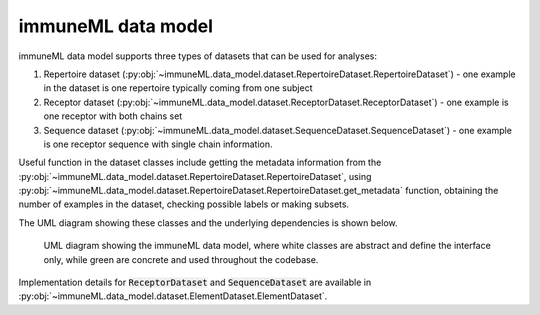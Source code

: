 immuneML data model
=====================


.. meta::

   :twitter:card: summary
   :twitter:site: @immuneml
   :twitter:title: immuneML dev docs: data model
   :twitter:image: https://docs.immuneml.uio.no/_images/data_model_architecture.png

immuneML data model supports three types of datasets that can be used for analyses:

#. Repertoire dataset (:py:obj:`~immuneML.data_model.dataset.RepertoireDataset.RepertoireDataset`) - one example in the dataset is one repertoire typically coming from one subject
#. Receptor dataset (:py:obj:`~immuneML.data_model.dataset.ReceptorDataset.ReceptorDataset`) - one example is one receptor with both chains set
#. Sequence dataset (:py:obj:`~immuneML.data_model.dataset.SequenceDataset.SequenceDataset`) - one example is one receptor sequence with single chain information.

Useful function in the dataset classes include getting the metadata information from the :py:obj:`~immuneML.data_model.dataset.RepertoireDataset.RepertoireDataset`,
using :py:obj:`~immuneML.data_model.dataset.RepertoireDataset.RepertoireDataset.get_metadata` function, obtaining the number of examples in the
dataset, checking possible labels or making subsets.

The UML diagram showing these classes and the underlying dependencies is shown below.

.. figure:: ../_static/images/dev_docs/data_model_architecture.png
  :width: 70%

  UML diagram showing the immuneML data model, where white classes are abstract and define the interface only, while green are concrete and used throughout the codebase.

Implementation details for :code:`ReceptorDataset` and :code:`SequenceDataset` are available in :py:obj:`~immuneML.data_model.dataset.ElementDataset.ElementDataset`.